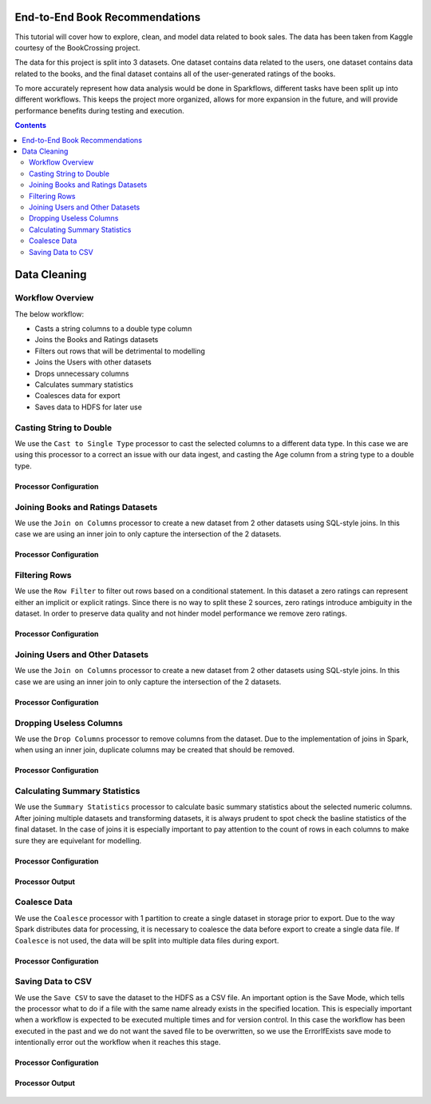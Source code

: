 End-to-End Book Recommendations
*********************************

This tutorial will cover how to explore, clean, and model data related to book sales. The data has been taken from Kaggle courtesy of the BookCrossing project. 

The data for this project is split into 3 datasets. One dataset contains data related to the users, one dataset contains data related to the books, and the final dataset contains all of the user-generated ratings of the books. 

To more accurately represent how data analysis would be done in Sparkflows, different tasks have been split up into different workflows. This keeps the project more organized, allows for more expansion in the future, and will provide performance benefits during testing and execution. 

.. contents::
   :depth: 2



Data Cleaning
***************

Workflow Overview
-------------------
The below workflow: 

* Casts a string columns to a double type column
* Joins the Books and Ratings datasets
* Filters out rows that will be detrimental to modelling
* Joins the Users with other datasets
* Drops unnecessary columns
* Calculates summary statistics
* Coalesces data for export
* Saves data to HDFS for later use

.. figure:: ../../../_assets/tutorials/data-engineering/books-recommendations/BDP_Overview.PNG
   :alt: titanic-data-cleaning
   :width: 90%
   
Casting String to Double
----------------------------
We use the ``Cast to Single Type`` processor to cast the selected columns to a different data type. In this case we are using this processor to a correct an issue with our data ingest, and casting the Age column from a string type to a double type. 


Processor Configuration
^^^^^^^^^^^^^^^^^^^^^^^^

.. figure:: ../../../_assets/tutorials/data-engineering/books-recommendations/BDP_Cast_Config.PNG
   :alt: titanic-data-cleaning
   :width: 90%
   
   
Joining Books and Ratings Datasets
--------------------------------------------
We use the ``Join on Columns`` processor to create a new dataset from 2 other datasets using SQL-style joins. In this case we are using an inner join to only capture the intersection of the 2 datasets. 


Processor Configuration
^^^^^^^^^^^^^^^^^^^^^^^^

.. figure:: ../../../_assets/tutorials/data-engineering/books-recommendations/BDP_Join_One_Config.PNG
   :alt: titanic-data-cleaning
   :width: 90%
   
   
Filtering Rows
-------------------
We use the ``Row Filter`` to filter out rows based on a conditional statement. In this dataset a zero ratings can represent either an implicit or explicit ratings. Since there is no way to split these 2 sources, zero ratings introduce ambiguity in the dataset. In order to preserve data quality and not hinder model performance we remove zero ratings. 


Processor Configuration
^^^^^^^^^^^^^^^^^^^^^^^^

.. figure:: ../../../_assets/tutorials/data-engineering/books-recommendations/BDP_Row_Filter_Config.PNG
   :alt: titanic-data-cleaning
   :width: 90%
   
   
Joining Users and Other Datasets
----------------------------------
We use the ``Join on Columns`` processor to create a new dataset from 2 other datasets using SQL-style joins. In this case we are using an inner join to only capture the intersection of the 2 datasets. 


Processor Configuration
^^^^^^^^^^^^^^^^^^^^^^^^

.. figure:: ../../../_assets/tutorials/data-engineering/books-recommendations/BDP_Join_Two_Config.PNG
   :alt: titanic-data-cleaning
   :width: 90%
   
   
Dropping Useless Columns
--------------------------
We use the ``Drop Columns`` processor to remove columns from the dataset. Due to the implementation of joins in Spark, when using an inner join, duplicate columns may be created that should be removed. 


Processor Configuration
^^^^^^^^^^^^^^^^^^^^^^^^

.. figure:: ../../../_assets/tutorials/data-engineering/books-recommendations/BDP_Drop_Columns_Config.PNG
   :alt: titanic-data-cleaning
   :width: 90%
   
   
Calculating Summary Statistics
---------------------------------

We use the ``Summary Statistics`` processor to calculate basic summary statistics about the selected numeric columns. After joining multiple datasets and transforming datasets, it is always prudent to spot check the basline statistics of the final dataset. In the case of joins it is especially important to pay attention to the count of rows in each columns to make sure they are equivelant for modelling. 

Processor Configuration
^^^^^^^^^^^^^^^^^^^^^^^^^

.. figure:: ../../../_assets/tutorials/data-engineering/books-recommendations/BDP_Summary_Stats_Config.PNG
   :alt: titanic-data-cleaning
   :width: 90%

   
Processor Output
^^^^^^^^^^^^^^^^^

.. figure:: ../../../_assets/tutorials/data-engineering/books-recommendations/BDP_Summary_Stats_Output.PNG
   :alt: titanic-data-cleaning
   :width: 90%
   
   
Coalesce Data
----------------
We use the ``Coalesce`` processor with 1 partition to create a single dataset in storage prior to export. Due to the way Spark distributes data for processing, it is necessary to coalesce the data before export to create a single data file. If ``Coalesce`` is not used, the data will be split into multiple data files during export. 


Processor Configuration
^^^^^^^^^^^^^^^^^^^^^^^^

.. figure:: ../../../_assets/tutorials/data-engineering/books-recommendations/BDP_Coalesce_Config.PNG
   :alt: titanic-data-cleaning
   :width: 90%
   
   
Saving Data to CSV
---------------------

We use the ``Save CSV`` to save the dataset to the HDFS as a CSV file. An important option is the Save Mode, which tells the processor what to do if a file with the same name already exists in the specified location. This is especially important when a workflow is expected to be executed multiple times and for version control. In this case the workflow has been executed in the past and we do not want the saved file to be overwritten, so we use the ErrorIfExists save mode to intentionally error out the workflow when it reaches this stage. 

Processor Configuration
^^^^^^^^^^^^^^^^^^^^^^^^^

.. figure:: ../../../_assets/tutorials/data-engineering/books-recommendations/BDP_Save_Config.PNG
   :alt: titanic-data-cleaning
   :width: 90%

   
Processor Output
^^^^^^^^^^^^^^^^^

.. figure:: ../../../_assets/tutorials/data-engineering/books-recommendations/BDP_Save_Output.PNG
   :alt: titanic-data-cleaning
   :width: 90%
